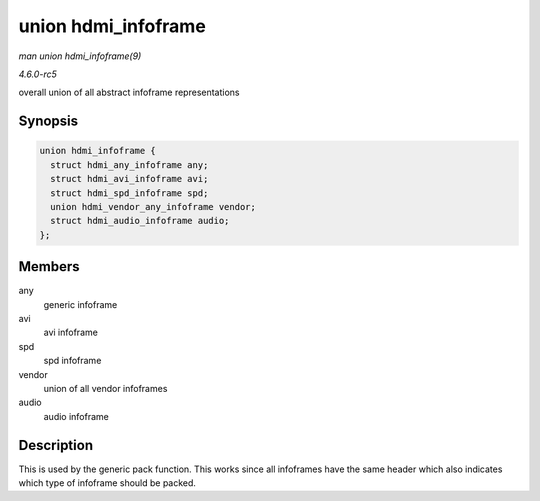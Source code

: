 .. -*- coding: utf-8; mode: rst -*-

.. _API-struct-hdmi-infoframe:

====================
union hdmi_infoframe
====================

*man union hdmi_infoframe(9)*

*4.6.0-rc5*

overall union of all abstract infoframe representations


Synopsis
========

.. code-block:: c

    union hdmi_infoframe {
      struct hdmi_any_infoframe any;
      struct hdmi_avi_infoframe avi;
      struct hdmi_spd_infoframe spd;
      union hdmi_vendor_any_infoframe vendor;
      struct hdmi_audio_infoframe audio;
    };


Members
=======

any
    generic infoframe

avi
    avi infoframe

spd
    spd infoframe

vendor
    union of all vendor infoframes

audio
    audio infoframe


Description
===========

This is used by the generic pack function. This works since all
infoframes have the same header which also indicates which type of
infoframe should be packed.


.. ------------------------------------------------------------------------------
.. This file was automatically converted from DocBook-XML with the dbxml
.. library (https://github.com/return42/sphkerneldoc). The origin XML comes
.. from the linux kernel, refer to:
..
.. * https://github.com/torvalds/linux/tree/master/Documentation/DocBook
.. ------------------------------------------------------------------------------
